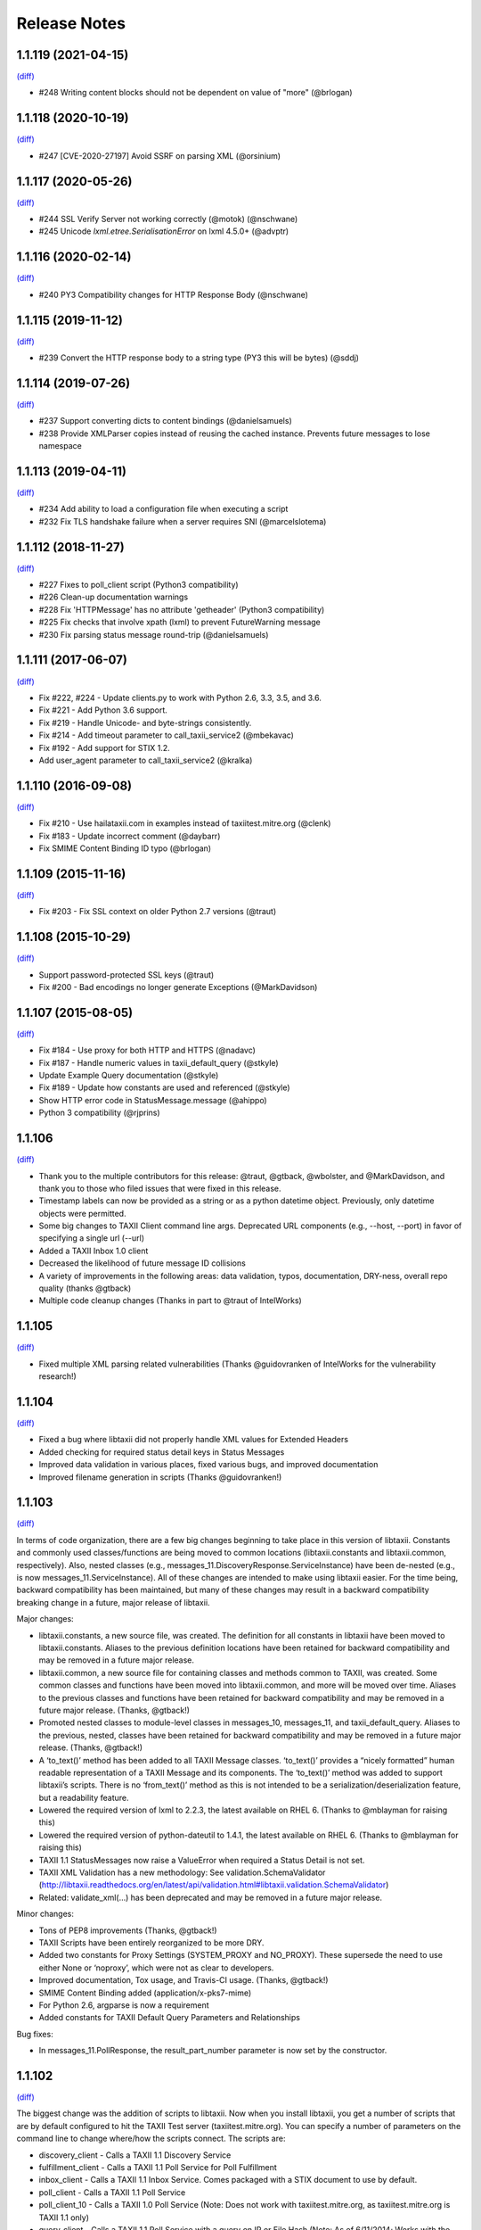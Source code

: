 Release Notes
=============

1.1.119 (2021-04-15)
--------------------
`(diff) <https://github.com/TAXIIProject/libtaxii/compare/1.1.118...1.1.119>`__

- #248 Writing content blocks should not be dependent on value of "more" (@brlogan)


1.1.118 (2020-10-19)
--------------------
`(diff) <https://github.com/TAXIIProject/libtaxii/compare/1.1.117...1.1.118>`__

- #247 [CVE-2020-27197] Avoid SSRF on parsing XML (@orsinium)


1.1.117 (2020-05-26)
--------------------
`(diff) <https://github.com/TAXIIProject/libtaxii/compare/1.1.116...1.1.117>`__

- #244 SSL Verify Server not working correctly (@motok) (@nschwane)
- #245 Unicode `lxml.etree.SerialisationError` on lxml 4.5.0+ (@advptr)


1.1.116 (2020-02-14)
--------------------
`(diff) <https://github.com/TAXIIProject/libtaxii/compare/1.1.115...1.1.116>`__

- #240 PY3 Compatibility changes for HTTP Response Body (@nschwane)


1.1.115 (2019-11-12)
--------------------
`(diff) <https://github.com/TAXIIProject/libtaxii/compare/1.1.114...1.1.115>`__

- #239 Convert the HTTP response body to a string type (PY3 this will be bytes) (@sddj)


1.1.114 (2019-07-26)
--------------------
`(diff) <https://github.com/TAXIIProject/libtaxii/compare/1.1.113...1.1.114>`__

- #237 Support converting dicts to content bindings (@danielsamuels)
- #238 Provide XMLParser copies instead of reusing the cached instance. Prevents future messages to lose namespace


1.1.113 (2019-04-11)
--------------------
`(diff) <https://github.com/TAXIIProject/libtaxii/compare/1.1.112...1.1.113>`__

- #234 Add ability to load a configuration file when executing a script
- #232 Fix TLS handshake failure when a server requires SNI (@marcelslotema)


1.1.112 (2018-11-27)
--------------------
`(diff) <https://github.com/TAXIIProject/libtaxii/compare/1.1.111...1.1.112>`__

- #227 Fixes to poll_client script (Python3 compatibility)
- #226 Clean-up documentation warnings
- #228 Fix 'HTTPMessage' has no attribute 'getheader' (Python3 compatibility)
- #225 Fix checks that involve xpath (lxml) to prevent FutureWarning message
- #230 Fix parsing status message round-trip (@danielsamuels)


1.1.111 (2017-06-07)
--------------------
`(diff) <https://github.com/TAXIIProject/libtaxii/compare/1.1.110...1.1.111>`__

- Fix #222, #224 - Update clients.py to work with Python 2.6, 3.3, 3.5, and 3.6.
- Fix #221 - Add Python 3.6 support.
- Fix #219 - Handle Unicode- and byte-strings consistently.
- Fix #214 - Add timeout parameter to call_taxii_service2 (@mbekavac)
- Fix #192 - Add support for STIX 1.2.
- Add user_agent parameter to call_taxii_service2 (@kralka)


1.1.110 (2016-09-08)
--------------------
`(diff) <https://github.com/TAXIIProject/libtaxii/compare/1.1.109...1.1.110>`__

- Fix #210 - Use hailataxii.com in examples instead of taxiitest.mitre.org (@clenk)
- Fix #183 - Update incorrect comment (@daybarr)
- Fix SMIME Content Binding ID typo (@brlogan)


1.1.109 (2015-11-16)
--------------------
`(diff) <https://github.com/TAXIIProject/libtaxii/compare/1.1.108...1.1.109>`__

- Fix #203 - Fix SSL context on older Python 2.7 versions (@traut)


1.1.108 (2015-10-29)
--------------------
`(diff) <https://github.com/TAXIIProject/libtaxii/compare/1.1.107...1.1.108>`__

- Support password-protected SSL keys (@traut)
- Fix #200 - Bad encodings no longer generate Exceptions (@MarkDavidson)


1.1.107 (2015-08-05)
--------------------
`(diff) <https://github.com/TAXIIProject/libtaxii/compare/1.1.106...1.1.107>`__

- Fix #184 - Use proxy for both HTTP and HTTPS (@nadavc)
- Fix #187 - Handle numeric values in taxii_default_query (@stkyle)
- Update Example Query documentation (@stkyle)
- Fix #189 - Update how constants are used and referenced (@stkyle)
- Show HTTP error code in StatusMessage.message (@ahippo)
- Python 3 compatibility (@rjprins)


1.1.106
-------
`(diff) <https://github.com/TAXIIProject/libtaxii/compare/1.1.105...1.1.106>`__

- Thank you to the multiple contributors for this release: @traut, @gtback, @wbolster, and @MarkDavidson, and thank you to those who filed issues that were fixed in this release.
- Timestamp labels can now be provided as a string or as a python datetime object. Previously, only datetime objects were permitted.
- Some big changes to TAXII Client command line args. Deprecated URL components (e.g., --host, --port) in favor of specifying a single url (--url)
- Added a TAXII Inbox 1.0 client
- Decreased the likelihood of future message ID collisions
- A variety of improvements in the following areas: data validation, typos, documentation, DRY-ness, overall repo quality (thanks @gtback)
- Multiple code cleanup changes (Thanks in part to @traut of IntelWorks)


1.1.105
-------
`(diff) <https://github.com/TAXIIProject/libtaxii/compare/1.1.104...1.1.105>`__

- Fixed multiple XML parsing related vulnerabilities (Thanks @guidovranken of IntelWorks for the vulnerability research!)


1.1.104
-------
`(diff) <https://github.com/TAXIIProject/libtaxii/compare/1.1.103...1.1.04>`__

- Fixed a bug where libtaxii did not properly handle XML values for Extended Headers
- Added checking for required status detail keys in Status Messages
- Improved data validation in various places, fixed various bugs, and improved documentation
- Improved filename generation in scripts (Thanks @guidovranken!)


1.1.103
-------
`(diff) <https://github.com/TAXIIProject/libtaxii/compare/1.1.102...1.1.103>`__

In terms of code organization, there are a few big changes beginning to
take place in this version of libtaxii. Constants and commonly used classes/functions
are being moved to common locations (libtaxii.constants and libtaxii.common, respectively).
Also, nested classes (e.g., messages_11.DiscoveryResponse.ServiceInstance) have been de-nested
(e.g., is now messages_11.ServiceInstance). All of these changes are intended to make
using libtaxii easier. For the time being, backward compatibility has been maintained, but
many of these changes may result in a backward compatibility breaking change in a future,
major release of libtaxii.

Major changes:

- libtaxii.constants, a new source file, was created. The definition for all constants in libtaxii have been moved to libtaxii.constants. Aliases to the previous definition locations have been retained for backward compatibility and may be removed in a future major release.
- libtaxii.common, a new source file for containing classes and methods common to TAXII, was created. Some common classes and functions have been moved into libtaxii.common, and more will be moved over time. Aliases to the previous classes and functions have been retained for backward compatibility and may be removed in a future major release. (Thanks, @gtback!)
- Promoted nested classes to module-level classes in messages_10, messages_11, and taxii_default_query.  Aliases to the previous, nested, classes have been retained for backward compatibility and may be removed in a future major release. (Thanks, @gtback!)
- A ‘to_text()’ method has been added to all TAXII Message classes. ‘to_text()’ provides a “nicely formatted” human readable representation of a TAXII Message and its components. The ‘to_text()’ method was added to support libtaxii’s scripts. There is no ‘from_text()’ method as this is not intended to be a serialization/deserialization feature, but a readability feature.
- Lowered the required version of lxml to 2.2.3, the latest available on RHEL 6. (Thanks to @mblayman for raising this)
- Lowered the required version of python-dateutil to 1.4.1, the latest available on RHEL 6. (Thanks to @mblayman for raising this)
- TAXII 1.1 StatusMessages now raise a ValueError when required a Status Detail is not set.
- TAXII XML Validation has a new methodology: See validation.SchemaValidator (http://libtaxii.readthedocs.org/en/latest/api/validation.html#libtaxii.validation.SchemaValidator)
- Related: validate_xml(…) has been deprecated and may be removed in a future major release.

Minor changes:

- Tons of PEP8 improvements (Thanks, @gtback!)
- TAXII Scripts have been entirely reorganized to be more DRY.
- Added two constants for Proxy Settings (SYSTEM_PROXY and NO_PROXY). These supersede the need to use either None or ‘noproxy’, which were not as clear to developers.
- Improved documentation, Tox usage, and Travis-CI usage. (Thanks, @gtback!)
- SMIME Content Binding added (application/x-pks7-mime)
- For Python 2.6, argparse is now a requirement
- Added constants for TAXII Default Query Parameters and Relationships

Bug fixes:

- In messages_11.PollResponse, the result_part_number parameter is now set by the constructor.


1.1.102
-------
`(diff) <https://github.com/TAXIIProject/libtaxii/compare/1.1.101...1.1.102>`__

The biggest change was the addition of scripts to libtaxii. Now when you install libtaxii, you get
a number of scripts that are by default configured to hit the TAXII Test server (taxiitest.mitre.org).
You can specify a number of parameters on the command line to change where/how the scripts connect.
The scripts are:

-  discovery_client - Calls a TAXII 1.1 Discovery Service
-  fulfillment_client - Calls a TAXII 1.1 Poll Service for Poll Fulfillment
-  inbox_client - Calls a TAXII 1.1 Inbox Service. Comes packaged with a STIX document to use by default.
-  poll_client - Calls a TAXII 1.1 Poll Service
-  poll_client_10 - Calls a TAXII 1.0 Poll Service (Note: Does not work with taxiitest.mitre.org, as taxiitest.mitre.org is TAXII 1.1 only)
-  query_client - Calls a TAXII 1.1 Poll Service with a query on IP or File Hash (Note: As of 6/11/2014; Works with the master branch of YETI, and will work with YETI after the next release of YETI)

We also had a number of bug fixes and impprovements for this version of libtaxii:

-  Unicode strings work round trip (Hat tip to Ben Yates for reporting the issue)
-  Added TONS of documentation (http://libtaxii.readthedocs.org/en/latest/index.html). Big thanks to @gtback and @slsnow!
-  Fixed some issues in ContentBlock.content where certain data was not serializing/deserializing properly
-  Streamlined serialization of XML documents to avoid a double-parse in certain cases
-  Added a Content Binding ID for STIX XML 1.1.1
-  Added an optional pretty_print argument to all to_xml() functions. e.g., to_xml(pretty_print=True)
-  Added the three TAXII Default Query Status Type to libtaxii.taxii_default_query
-  Fixed a bug where custom Status Types were prohibited
-  Added Travis CI


1.1.101
-------

`(diff) <https://github.com/TAXIIProject/libtaxii/compare/1.1.100...1.1.101>`__

Lots of changes in this release, including some important bug fixes.

-  The equals method for all TAXII Messages was fixed (previous it would
   incorrectly return True in many cases).
-  Fixed various serialization/deserialization issues uncovered by the now
   correctly implemented equals methods.
-  Added a defined Content-Type for TAXII XML 1.1.
-  Corrected the value of ST\_UNSUPPORTED\_PROTOCOL.
-  Fixed a bug when parsing non-TAXII responses.
-  Fixed a bug where the Subscription ID was not allowed to be none in
   ManageFeedSubscriptionRequest (The Subscription ID must be None for
   subscription requests with an action of SUBSCRIBE).
-  Fixed a bug where DeliveryParameters were not permitted to be None in a
   ManageFeedSubscriptionRequest.
-  Added code to permit the setting of certain HTTP Headers (Accept,
   X-TAXII-Accept).
-  Improved libtaxii's handling of non-XML content that looks like XML
-  Added Constants for TAXII Headers (and updated the code to use them).
-  Improved handling of non-registered Query formats (now an exception is
   raised; previously None was returned).
-  libtaxii now provides an X-TAXII-Services header.


1.1.100
-------

`(diff) <https://github.com/TAXIIProject/libtaxii/compare/1.0.107...1.1.100>`__

*This version contains known bugs. Use a more recent version of libtaxii
when possible.*

-  First release that supports TAXII 1.1.
-  No changes to TAXII 1.0 code.
-  Added documentation for Messages 1.1 API and TAXII Default Query.


1.0.107
-------

`(diff) <https://github.com/TAXIIProject/libtaxii/compare/1.0.106...1.0.107>`__

-  Fixed an issue that was causing invalid TAXII XML to be generated
   (Thanks [@JamesNK](https://github.com/JamesNK)).
-  Fixed an issue in the messages test suite that caused the invalid XML
   to not be caught.


1.0.106
-------

`(diff) <https://github.com/TAXIIProject/libtaxii/compare/1.0.105...1.0.106>`__

-  Added validation to messages.py. This should not cause any backwards
   compatibility issues, but there may be things we didn't catch. Please
   report any instances of this via the issue tracker.
-  Modified the internals of ``from_dict()`` and ``from_xml()`` in many
   cases to support how validation now works.
-  Added constructor arguments to HttpClient. Default behavior is still
   the same.
-  Added the ability to specify whether or not an HTTP Server's SSL
   Certificate should be verified.
-  Prettified some of the documentation.
-  Added documentation in certain places where there was none previously.


1.0.105
-------

`(diff) <https://github.com/TAXIIProject/libtaxii/compare/1.0.104...1.0.105>`__

-  Added support for JSON (Thanks to [@ics](https://github.com/ics),
   Alex Ciobanu of CERT EU).
-  callTaxiiService2 now supports user-specified content\_types (Thanks
   to Alex Ciobanu of CERT EU).
-  Fixed `Issue #18 <https://github.com/TAXIIProject/libtaxii/issues/18>`__,
   libtaxii.messages now permits users to specify any lxml parser for
   parsing XML. A default parser is used when one is not specified,
   which is unchanged from previous usage.


1.0.104
-------

`(diff) <https://github.com/TAXIIProject/libtaxii/compare/1.0.103...1.0.104>`__

-  Many of the comments were aligned with PEP8 guidelines (thanks
   [@gtback](https://github.com/gtback)!)
-  Added a new authentication mechanism (AUTH\_CERT\_BASIC) to
   clients.py. This authentication mechanism supports Certificate
   Authentication plus HTTP Basic authentication.
-  Added clients.HttpClient.callTaxiiService2, which supersedes
   callTaxiiService. The previous version of callTaxiiService couldn't
   handle proxies well, which now have better support.
-  Added better proxy support to client.HttpClient via the setProxy()
   function.


1.0.103
-------

`(diff) <https://github.com/TAXIIProject/libtaxii/compare/1.0.102...1.0.103>`__

This version fixes a schema validation bug. Schema validation did not work
prior to this version.


1.0.102
-------

`(diff) <https://github.com/TAXIIProject/libtaxii/compare/1.0.101...1.0.102>`__

This version adds better proxy support to libtaxii in libtaxii.clients.  A
function to set a proxy (setProxy) was added as well as a new callTaxiiService2
function that can properly use proxies. The original callTaxiiService function
did not support proxies well. The APIs have the full documentation for
callTaxiiService, callTaxiiService2, and setProxy (`Client API
<https://github.com/TAXIIProject/libtaxii/wiki/Clients-API>`__).


1.0.101
-------

`(diff) <https://github.com/TAXIIProject/libtaxii/compare/1.0.100...1.0.101>`__

This version added missing source files for distribution on PyPI. No
functionality changes were made.


1.0.100
-------

`(diff) <https://github.com/TAXIIProject/libtaxii/compare/1.0.090...1.0.100>`__

Version 1.0.100 represents the first TAXII 1.0 compliant version of libtaxii.
This version removes all code not compliant with TAXII 1.0.


1.0.090
-------

`(diff) <https://github.com/TAXIIProject/libtaxii/compare/1.0.000draft...1.0.090>`__

This version of libtaxii has components that are TAXII 1.0 conformant and
experimental functionality that conforms to a draft version of TAXII. This
version should only be used to transition from 1.0.000draft to 1.0.100.


1.0.000draft
------------

This version of libtaxii represents experimental functionality that conforms to
a draft version of TAXII. This code should no longer be used. For those using
this code, you should upgrade to 1.0.090 and migrate your code to use the TAXII
1.0 components, then transition to 1.0.100.
